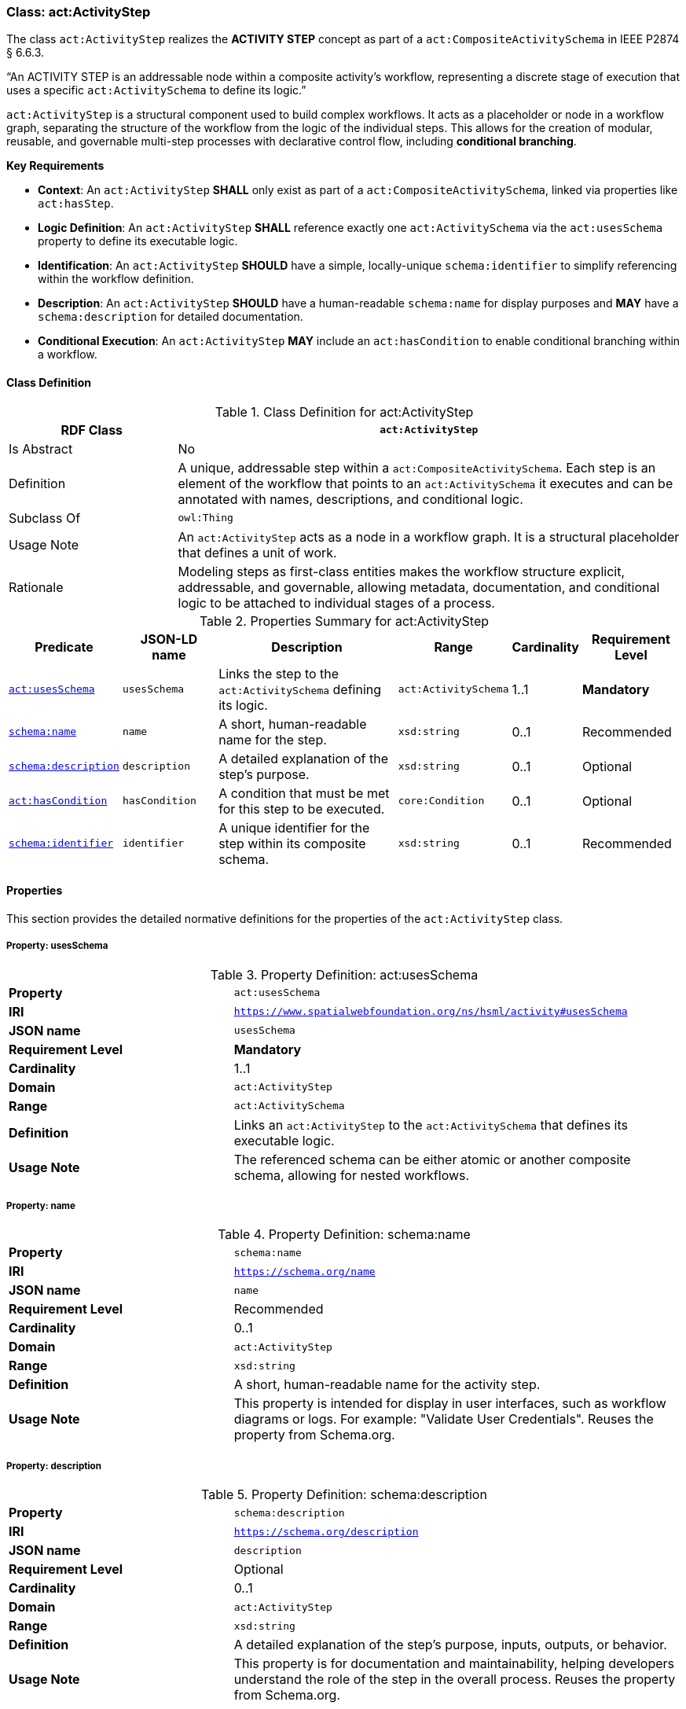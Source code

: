 [[act-activitystep]]
=== Class: act:ActivityStep

The class `act:ActivityStep` realizes the **ACTIVITY STEP** concept as part of a `act:CompositeActivitySchema` in IEEE P2874 § 6.6.3.

“An ACTIVITY STEP is an addressable node within a composite activity's workflow, representing a discrete stage of execution that uses a specific `act:ActivitySchema` to define its logic.”

`act:ActivityStep` is a structural component used to build complex workflows. It acts as a placeholder or node in a workflow graph, separating the structure of the workflow from the logic of the individual steps. This allows for the creation of modular, reusable, and governable multi-step processes with declarative control flow, including **conditional branching**.

**Key Requirements**

* **Context**: An `act:ActivityStep` **SHALL** only exist as part of a `act:CompositeActivitySchema`, linked via properties like `act:hasStep`.
* **Logic Definition**: An `act:ActivityStep` **SHALL** reference exactly one `act:ActivitySchema` via the `act:usesSchema` property to define its executable logic.
* **Identification**: An `act:ActivityStep` **SHOULD** have a simple, locally-unique `schema:identifier` to simplify referencing within the workflow definition.
* **Description**: An `act:ActivityStep` **SHOULD** have a human-readable `schema:name` for display purposes and **MAY** have a `schema:description` for detailed documentation.
* **Conditional Execution**: An `act:ActivityStep` **MAY** include an `act:hasCondition` to enable conditional branching within a workflow.

[[act-activitystep-class]]
==== Class Definition

.Class Definition for act:ActivityStep
[cols="1,3",options="header"]
|===
| RDF Class | `act:ActivityStep`
| Is Abstract | No
| Definition | A unique, addressable step within a `act:CompositeActivitySchema`. Each step is an element of the workflow that points to an `act:ActivitySchema` it executes and can be annotated with names, descriptions, and conditional logic.
| Subclass Of | `owl:Thing`
| Usage Note | An `act:ActivityStep` acts as a node in a workflow graph. It is a structural placeholder that defines a unit of work.
| Rationale | Modeling steps as first-class entities makes the workflow structure explicit, addressable, and governable, allowing metadata, documentation, and conditional logic to be attached to individual stages of a process.
|===

.Properties Summary for act:ActivityStep
[cols="2,2,4,2,1,2",options="header"]
|===
| Predicate | JSON-LD name | Description | Range | Cardinality | Requirement Level

| <<act-activitystep-property-usesSchema,`act:usesSchema`>>
| `usesSchema`
| Links the step to the `act:ActivitySchema` defining its logic.
| `act:ActivitySchema`
| 1..1
| **Mandatory**

| <<act-activitystep-property-name,`schema:name`>>
| `name`
| A short, human-readable name for the step.
| `xsd:string`
| 0..1
| Recommended

| <<act-activitystep-property-description,`schema:description`>>
| `description`
| A detailed explanation of the step's purpose.
| `xsd:string`
| 0..1
| Optional

| <<act-activitystep-property-hasCondition,`act:hasCondition`>>
| `hasCondition`
| A condition that must be met for this step to be executed.
| `core:Condition`
| 0..1
| Optional

| <<act-activitystep-property-identifier,`schema:identifier`>>
| `identifier`
| A unique identifier for the step within its composite schema.
| `xsd:string`
| 0..1
| Recommended
|===

[[act-activitystep-properties]]
==== Properties

This section provides the detailed normative definitions for the properties of the `act:ActivityStep` class.

[[act-activitystep-property-usesSchema]]
===== Property: usesSchema
.Property Definition: act:usesSchema
[cols="2,4"]
|===
| **Property** | `act:usesSchema`
| **IRI** | `https://www.spatialwebfoundation.org/ns/hsml/activity#usesSchema`
| **JSON name** | `usesSchema`
| **Requirement Level** | **Mandatory**
| **Cardinality** | 1..1
| **Domain** | `act:ActivityStep`
| **Range** | `act:ActivitySchema`
| **Definition** | Links an `act:ActivityStep` to the `act:ActivitySchema` that defines its executable logic.
| **Usage Note** | The referenced schema can be either atomic or another composite schema, allowing for nested workflows.
|===

[[act-activitystep-property-name]]
===== Property: name
.Property Definition: schema:name
[cols="2,4"]
|===
| **Property** | `schema:name`
| **IRI** | `https://schema.org/name`
| **JSON name** | `name`
| **Requirement Level** | Recommended
| **Cardinality** | 0..1
| **Domain** | `act:ActivityStep`
| **Range** | `xsd:string`
| **Definition** | A short, human-readable name for the activity step.
| **Usage Note** | This property is intended for display in user interfaces, such as workflow diagrams or logs. For example: "Validate User Credentials". Reuses the property from Schema.org.
|===

[[act-activitystep-property-description]]
===== Property: description
.Property Definition: schema:description
[cols="2,4"]
|===
| **Property** | `schema:description`
| **IRI** | `https://schema.org/description`
| **JSON name** | `description`
| **Requirement Level** | Optional
| **Cardinality** | 0..1
| **Domain** | `act:ActivityStep`
| **Range** | `xsd:string`
| **Definition** | A detailed explanation of the step's purpose, inputs, outputs, or behavior.
| **Usage Note** | This property is for documentation and maintainability, helping developers understand the role of the step in the overall process. Reuses the property from Schema.org.
|===

[[act-activitystep-property-hasCondition]]
===== Property: hasCondition
.Property Definition: act:hasCondition
[cols="2,4"]
|===
| **Property** | `act:hasCondition`
| **IRI** | `https://www.spatialwebfoundation.org/ns/hsml/activity#hasCondition`
| **JSON name** | `hasCondition`
| **Requirement Level** | Optional
| **Cardinality** | 0..1
| **Domain** | `act:ActivityStep`
| **Range** | `core:Condition`
| **Definition** | An optional condition that must evaluate to true for this step to be eligible for execution.
| **Usage Note** | This property provides the mechanism for conditional control flow. When multiple steps are presented as part of an `act:hasChoice` construct, the runtime engine **SHALL** evaluate the `act:hasCondition` for each step. The first step whose condition evaluates to true **SHALL** be the path that is executed.
|===

[[act-activitystep-property-identifier]]
===== Property: identifier
.Property Definition: schema:identifier
[cols="2,4"]
|===
| **Property** | `schema:identifier`
| **IRI** | `https://schema.org/identifier`
| **JSON name** | `identifier`
| **Requirement Level** | Recommended
| **Cardinality** | 0..1
| **Domain** | `act:ActivityStep`
| **Range** | `xsd:string`
| **Definition** | A locally unique, human-friendly identifier for the step.
| **Usage Note** | This identifier provides a simple, stable "nickname" (e.g., "stepA", "validateUser") that **SHOULD** be used to uniquely identify the step *within its parent `act:CompositeActivitySchema`*. This makes it easier for `act:DataLink` instances to reliably reference the step as a source or target without using long, complex URIs.
|===
